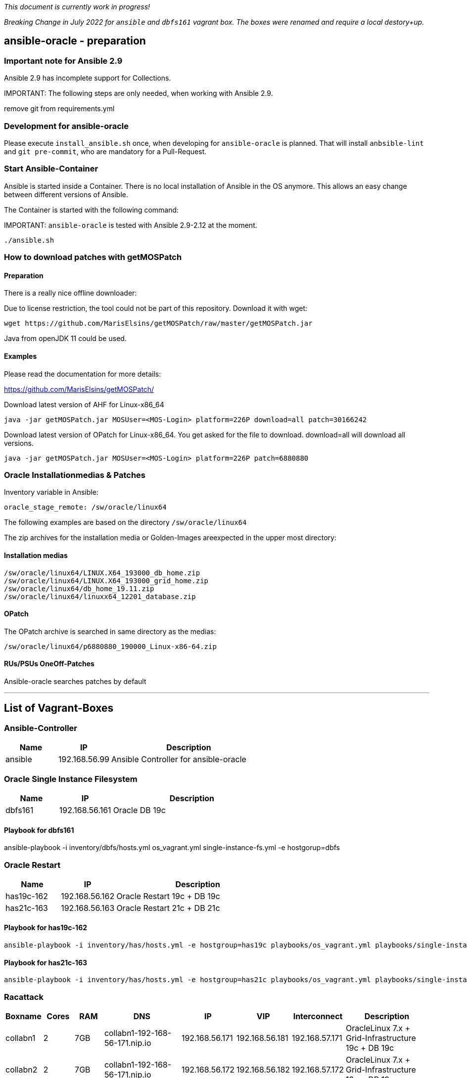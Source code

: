 _This document is currently work in progress!_

_Breaking Change in July 2022 for `ansible` and `dbfs161` vagrant box. The boxes were renamed and require a local destory+up._

:toc:
:toc-placement!:
toc::[]

## ansible-oracle - preparation

### Important note for Ansible 2.9

Ansible 2.9 has incomplete support for Collections.

IMPORTANT:
The following steps are only needed, when working with Ansible 2.9.


.remove git from requirements.yml
----
----

### Development for ansible-oracle

Please execute `install_ansible.sh` once, when developing for `ansible-oracle` is planned.
That will install `anbsible-lint` and `git pre-commit`, who are mandatory for a Pull-Request.

### Start Ansible-Container

Ansible is started inside a Container. There is no local installation of Ansible in the OS anymore. This allows an easy change between different versions of Ansible.

The Container is started with the following command:

IMPORTANT:
`ansible-oracle` is tested with Ansible 2.9-2.12 at the moment.


----
./ansible.sh
----


### How to download patches with getMOSPatch

#### Preparation

There is a really nice offline downloader:

Due to license restriction, the tool could not be part of this repository. Download it with wget:

----
wget https://github.com/MarisElsins/getMOSPatch/raw/master/getMOSPatch.jar
----

Java from openJDK 11 could be used.

#### Examples

Please read the documentation for more details:

<https://github.com/MarisElsins/getMOSPatch/>

Download latest version of AHF for Linux-x86_64

----
java -jar getMOSPatch.jar MOSUser=<MOS-Login> platform=226P download=all patch=30166242
----

Download latest version of OPatch for Linux-x86_64. You get asked for the file to download. download=all will download all versions.

----
java -jar getMOSPatch.jar MOSUser=<MOS-Login> platform=226P patch=6880880
----

### Oracle Installationmedias & Patches

Inventory variable in Ansible:

----
oracle_stage_remote: /sw/oracle/linux64
----

The following examples are based on the directory `/sw/oracle/linux64`

The zip archives for the installation media or Golden-Images areexpected in the upper most directory:

#### Installation medias

----
/sw/oracle/linux64/LINUX.X64_193000_db_home.zip
/sw/oracle/linux64/LINUX.X64_193000_grid_home.zip
/sw/oracle/linux64/db_home_19.11.zip
/sw/oracle/linux64/linuxx64_12201_database.zip
----

#### OPatch

The OPatch archive is searched in same directory as the medias:

----
/sw/oracle/linux64/p6880880_190000_Linux-x86-64.zip
----

#### RUs/PSUs OneOff-Patches

Ansible-oracle searches patches by default

---

## List of Vagrant-Boxes

### Ansible-Controller

[cols="1,1,3",options="header",]
|===
| Name | IP | Description
| ansible | 192.168.56.99 | Ansible Controller for ansible-oracle
|===

### Oracle Single Instance Filesystem

[cols="1,1,3",options="header",]
|===
| Name | IP | Description
| dbfs161 | 192.168.56.161 | Oracle DB 19c
|===

#### Playbook for dbfs161

ansible-playbook -i inventory/dbfs/hosts.yml os_vagrant.yml single-instance-fs.yml -e hostgorup=dbfs

### Oracle Restart

[cols="1,1,3",options="header",]
|===
| Name | IP | Description
| has19c-162 | 192.168.56.162 | Oracle Restart 19c + DB 19c
| has21c-163 | 192.168.56.163 | Oracle Restart 21c + DB 21c
|===

#### Playbook for has19c-162

----
ansible-playbook -i inventory/has/hosts.yml -e hostgroup=has19c playbooks/os_vagrant.yml playbooks/single-instance-asm.yml
----

#### Playbook for has21c-163

----
ansible-playbook -i inventory/has/hosts.yml -e hostgroup=has21c playbooks/os_vagrant.yml playbooks/single-instance-asm.yml
----

### Racattack

[cols="1,1,1,3,1,1,1,3",options="header",]
|===
| Boxname | Cores | RAM |DNS | IP | VIP | Interconnect | Description
| collabn1 | 2 | 7GB | collabn1-192-168-56-171.nip.io | 192.168.56.171 | 192.168.56.181 | 192.168.57.171 | OracleLinux 7.x + Grid-Infrastructure 19c + DB 19c
| collabn2 | 2 | 7GB | collabn1-192-168-56-171.nip.io | 192.168.56.172 | 192.168.56.182 | 192.168.57.172 | OracleLinux 7.x + Grid-Infrastructure 19c + DB 19c
|===

[cols="1,1",options="header",]
|===
| SCAN | IP
| scan-192-168-56-171.nip.io | 192.168.56.171
|===

#### Playbook for Racattack

----
ansible-playbook -i inventory/racattack/hosts.yml -e hostgroup=collabn racattackl-install.yml --skip-tags redolog
----

## Vagrant

### Mandatory Environment Variables

The installation media and patches are directly attached via a vboxsf mouninto the VM. The Vagrantfile use the following environment Variable to point to the local directory on the host.

----
VAGRANT_ANSIBLE_ORACLE_SW
----

Make sure that this variable is definedbefore starting the VM; and pointing to a directory on your local machine.

Example:

----
SET VAGRANT_ANSIBLE_ORACLE_SW=E:\Oracle\sw
----

Tip:
Define the Variable as an evnironment Variable for persistency in Windows .

### Environment preparation

Vagrant is mostly used on Windows. To install everything as easy as possible the following steps are recommended:

#### Install chocolatey

<https://chocolatey.org/install>
Open a powershell.exe with administrative priviledges:

----
Get-ExecutionPolicy
----

If it returns Restricted, then run

----
Set-ExecutionPolicy AllSigned
----

or

----
Set-ExecutionPolicy Bypass -Scope Process.

Set-ExecutionPolicy Bypass -Scope Process -Force; [System.Net.ServicePointManager]::SecurityProtocol = [System.Net.ServicePointManager]::SecurityProtocol -bor 3072; iex ((New-Object System.Net.WebClient).DownloadString('https://chocolatey.org/install.ps1'))
----

#### Install Vagrant, VirtualBox

----
choco install vagrant virtbox
----

### Important info for 1st start of a VM

The 1st start of a vagrant box needs an environment variable to create the addional disks for Oracle.

----
VAGRANT_EXPERIMENTAL=disks vagrant up
----

This feauture is only supported with Virtualbox (July 20121)!

This is only needed once. All other starts could be done with:

----
vagrant up
----

### Known issues with VBoxAddions

The rebuild of VirtualBox Additions sometimes fail during 1st build of Vagrantbox.
Try the following command:

----
/sbin/rcvboxadd quicksetup all
----

If this fails, the reinstallation from VDROM is needed. Add the cd as device inside VirtualBox, mount it and execute the following command:

----
mount /dev/cdrom /mnt/
/mnt/VBoxLinuxAdditions.run
----

## Development

### VS Code Integration

#### VS Code: Using added Workspace

The `ansible-oracle-inventory` includes an example Workspace configuration for easy usage of VS Code with ansible-oracle.

The following connection is used by VSCode:

----
vagrant@aoansible-192.168.56.99.nip.io
----

##### Install VS COde on your local machine

Nothing really special here.

##### Start VS Code with the Workspace file

The start depends on the SSH setup of youR environment.
Do not forget to start an ssh-agent, when dedicated keys are used. Otherwise code could not connect to the VM.

`code vscode/aoansible.code-workspace`

All configured plugins are automatically installed on the target.

### ansible-lint and yaml-lint

Both linters are installed with the execution of ```install_ansible.sh```

### git pre-commit setup

This part is a little bit tricky, because ansible-lint needs an envronment variable from Ansible to work with ansible-oracle-inventory.

Please add the following entry to ```.bashrc```

----
export ANSIBLE_DUPLICATE_YAML_DICT_KEY=ignore
----
